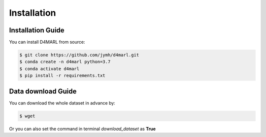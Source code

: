 Installation
============

Installation Guide
------------------

You can install D4MARL from source:

.. code-block:: bash

    $ git clone https://github.com/jymh/d4marl.git
    $ conda create -n d4marl python=3.7
    $ conda activate d4marl
    $ pip install -r requirements.txt

Data download Guide
-------------------

You can download the whole dataset in advance by:

.. code-block:: bash

    $ wget 

Or you can also set the command in terminal `download_dataset` as **True**
